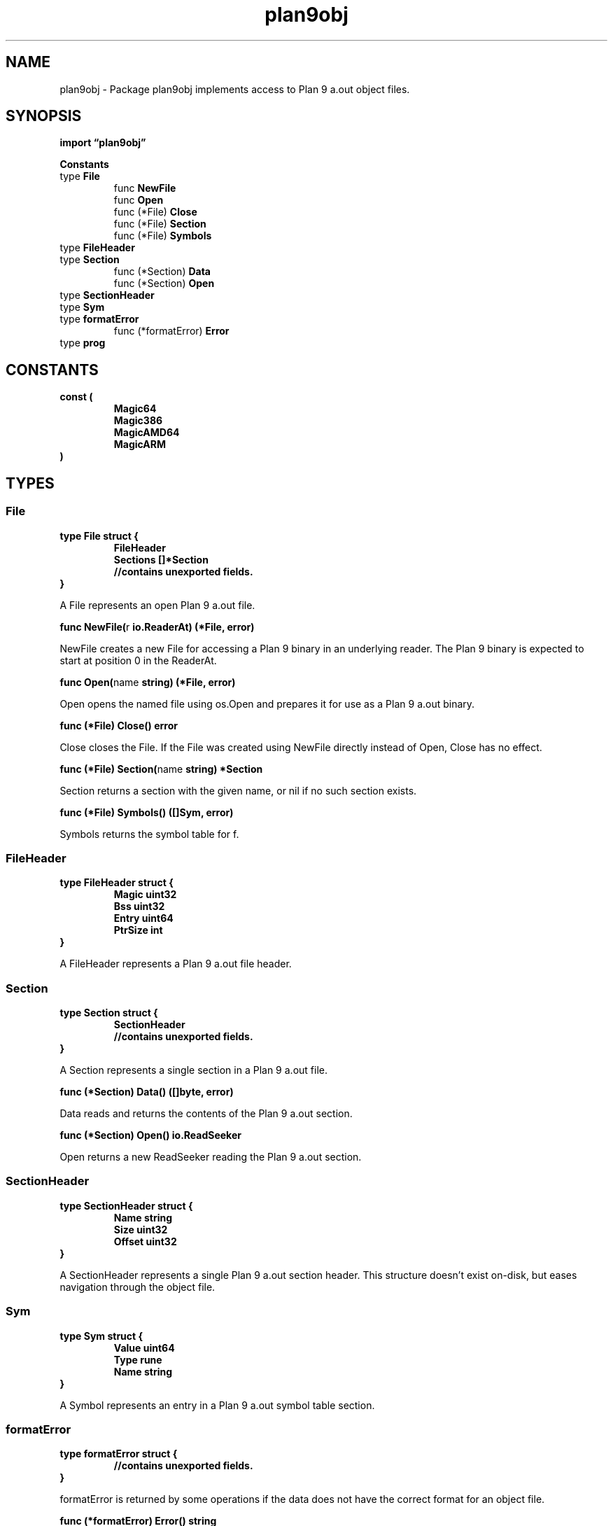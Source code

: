 .\"    Automatically generated by mango(1)
.TH "plan9obj" 3 "2014-11-26" "version 2014-11-26" "Go Packages"
.SH "NAME"
plan9obj \- Package plan9obj implements access to Plan 9 a.out object files.
.SH "SYNOPSIS"
.B import \*(lqplan9obj\(rq
.sp
.B Constants
.sp 0
.RB "type " File
.sp 0
.RS
.RB "func " NewFile
.sp 0
.RB "func " Open
.sp 0
.RB "func (*File) " Close
.sp 0
.RB "func (*File) " Section
.sp 0
.RB "func (*File) " Symbols
.sp 0
.RE
.RB "type " FileHeader
.sp 0
.RB "type " Section
.sp 0
.RS
.RB "func (*Section) " Data
.sp 0
.RB "func (*Section) " Open
.sp 0
.RE
.RB "type " SectionHeader
.sp 0
.RB "type " Sym
.sp 0
.RB "type " formatError
.sp 0
.RS
.RB "func (*formatError) " Error
.sp 0
.RE
.RB "type " prog
.sp 0
.SH "CONSTANTS"
.PP
.B const (
.RS
.B Magic64 
.sp 0
.B Magic386 
.sp 0
.B MagicAMD64 
.sp 0
.B MagicARM 
.sp 0
.RE
.B )
.SH "TYPES"
.SS "File"
.B type File struct {
.RS
.B FileHeader
.sp 0
.B Sections []*Section
.sp 0
.sp 0
.B //contains unexported fields.
.RE
.B }
.PP
A File represents an open Plan 9 a.out file. 
.PP
.BR "func NewFile(" "r" " io.ReaderAt) (*File, error)"
.PP
NewFile creates a new File for accessing a Plan 9 binary in an underlying reader. 
The Plan 9 binary is expected to start at position 0 in the ReaderAt. 
.PP
.BR "func Open(" "name" " string) (*File, error)"
.PP
Open opens the named file using os.Open and prepares it for use as a Plan 9 a.out binary. 
.PP
.BR "func (*File) Close() error"
.PP
Close closes the File. 
If the File was created using NewFile directly instead of Open, Close has no effect. 
.PP
.BR "func (*File) Section(" "name" " string) *Section"
.PP
Section returns a section with the given name, or nil if no such section exists. 
.PP
.BR "func (*File) Symbols() ([]Sym, error)"
.PP
Symbols returns the symbol table for f. 
.SS "FileHeader"
.B type FileHeader struct {
.RS
.B Magic uint32
.sp 0
.B Bss uint32
.sp 0
.B Entry uint64
.sp 0
.B PtrSize int
.RE
.B }
.PP
A FileHeader represents a Plan 9 a.out file header. 
.SS "Section"
.B type Section struct {
.RS
.B SectionHeader
.sp 0
.sp 0
.B //contains unexported fields.
.RE
.B }
.PP
A Section represents a single section in a Plan 9 a.out file. 
.PP
.BR "func (*Section) Data() ([]byte, error)"
.PP
Data reads and returns the contents of the Plan 9 a.out section. 
.PP
.BR "func (*Section) Open() io.ReadSeeker"
.PP
Open returns a new ReadSeeker reading the Plan 9 a.out section. 
.SS "SectionHeader"
.B type SectionHeader struct {
.RS
.B Name string
.sp 0
.B Size uint32
.sp 0
.B Offset uint32
.RE
.B }
.PP
A SectionHeader represents a single Plan 9 a.out section header. 
This structure doesn't exist on\-disk, but eases navigation through the object file. 
.SS "Sym"
.B type Sym struct {
.RS
.B Value uint64
.sp 0
.B Type rune
.sp 0
.B Name string
.RE
.B }
.PP
A Symbol represents an entry in a Plan 9 a.out symbol table section. 
.SS "formatError"
.B type formatError struct {
.RS
.sp 0
.B //contains unexported fields.
.RE
.B }
.PP
formatError is returned by some operations if the data does not have the correct format for an object file. 
.PP
.BR "func (*formatError) Error() string"
.SS "prog"
.B type prog struct {
.RS
.B Magic uint32
.sp 0
.B Text uint32
.sp 0
.B Data uint32
.sp 0
.B Bss uint32
.sp 0
.B Syms uint32
.sp 0
.B Entry uint32
.sp 0
.B Spsz uint32
.sp 0
.B Pcsz uint32
.RE
.B }
.PP
Plan 9 Program header. 
